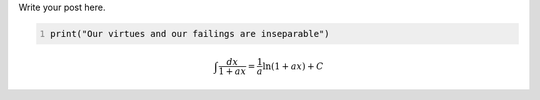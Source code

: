 .. title: Feature Test
.. slug: feature-test
.. date: 2025-10-05 10:04:40 UTC+03:00
.. tags: 
.. category: 
.. link: 
.. description: 
.. type: text
.. has_math: false

Write your post here.

.. code-block:: python
   :number-lines:

   print("Our virtues and our failings are inseparable")

.. math::

   \int \frac{dx}{1+ax}=\frac{1}{a}\ln(1+ax)+C
